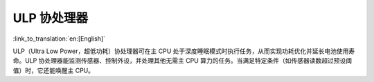 ULP 协处理器
====================

:link_to_translation:`en:[English]`

ULP（Ultra Low Power，超低功耗）协处理器可在主 CPU 处于深度睡眠模式时执行任务，从而实现功耗优化并延长电池使用寿命。ULP 协处理器能监测传感器、控制外设，并处理其他无需主 CPU 算力的任务。当满足特定条件（如传感器读数超过预设阈值）时，它还能唤醒主 CPU。

.. only:: not SOC_ULP_SUPPORTED

    .. note:: {IDF_TARGET_NAME} 不支持 ULP 协处理器。

.. only:: SOC_ULP_SUPPORTED

    芯片上的 ULP 协处理器可能包含以下一种或多种类型，但同一时间只能运行一种：

    - **ULP FSM**：基于有限状态机 (FSM) 的协处理器。适用于简单任务，相关应用需使用汇编语言或 C 语言宏编写。ESP32、ESP32-S2 和 ESP32-S3 支持此类型。
    - **ULP RISC-V**：基于 RISC-V 架构的协处理器。提供更强的计算能力和灵活性，适合运行用 C 语言编写的复杂应用。ESP32-S2 和 ESP32-S3 支持此类型。
    - **ULP LP Core**：基于 RISC-V 架构的增强型协处理器，兼具 **ULP RISC-V** 的优势，并新增扩展内存访问、更广泛的外设访问、调试模块和中断控制器等功能。该处理器甚至可在全系统运行时工作。ESP32-C5、ESP32-C6、ESP32-P4 及后续芯片支持此类型。

    .. toctree::
        :maxdepth: 1

        :SOC_ULP_FSM_SUPPORTED: ulp-fsm
        :SOC_RISCV_COPROC_SUPPORTED: ulp-risc-v
        :SOC_LP_CORE_SUPPORTED: ulp-lp-core

    本 API 章节的代码示例位于 ESP-IDF 示例项目的 :example:`system/ulp` 目录下。
